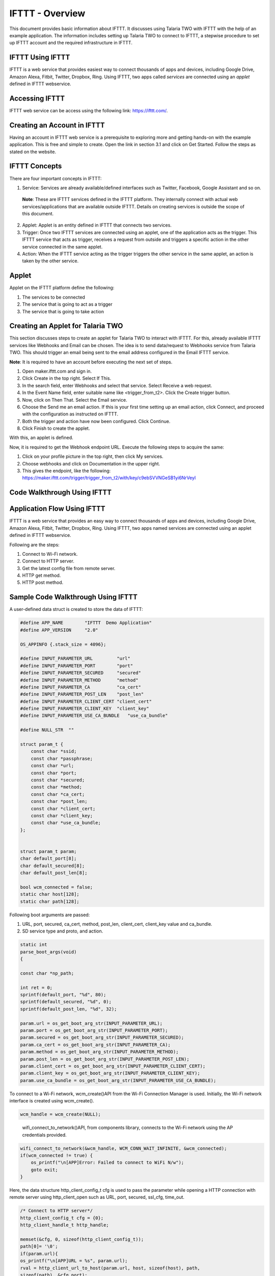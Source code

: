 .. _ex ifttt:

IFTTT - Overview
----------------

This document provides basic information about IFTTT. It discusses using
Talaria TWO with IFTTT with the help of an example application. The
information includes setting up Talaria TWO to connect to IFTTT, a
stepwise procedure to set up IFTTT account and the required
infrastructure in IFTTT.

IFTTT Using IFTTT
~~~~~~~~~~~~~~~~~

IFTTT is a web service that provides easiest way to connect thousands of
apps and devices, including Google Drive, Amazon Alexa, Fitbit, Twitter,
Dropbox, Ring. Using IFTTT, two apps called *services* are connected
using an *applet* defined in IFTTT webservice.

Accessing IFTTT
~~~~~~~~~~~~~~~~~~~~~~

IFTTT web service can be access using the following link:
https://ifttt.com/.

Creating an Account in IFTTT
~~~~~~~~~~~~~~~~~~~~~~~~~~~~~~

Having an account in IFTTT web service is a prerequisite to exploring
more and getting hands-on with the example application. This is free and
simple to create. Open the link in section 3.1 and click on Get Started.
Follow the steps as stated on the website.

IFTTT Concepts 
~~~~~~~~~~~~~~~~~~~~~~

There are four important concepts in IFTTT:

1. Service: Services are already available/defined interfaces such as
   Twitter, Facebook, Google Assistant and so on.

..

   **Note**: These are IFTTT services defined in the IFTTT platform.
   They internally connect with actual web services/applications that
   are available outside IFTTT. Details on creating services is outside
   the scope of this document.

2. Applet: Applet is an entity defined in IFTTT that connects two
   services.

3. Trigger: Once two IFTTT services are connected using an applet, one
   of the application acts as the trigger. This IFTTT service that acts
   as trigger, receives a request from outside and triggers a specific
   action in the other service connected in the same applet.

4. Action: When the IFTTT service acting as the trigger triggers the
   other service in the same applet, an action is taken by the other
   service.

Applet 
~~~~~~~~~~~~~~~~~~~~~~

Applet on the IFTTT platform define the following:

1. The services to be connected

2. The service that is going to act as a trigger

3. The service that is going to take action

Creating an Applet for Talaria TWO
~~~~~~~~~~~~~~~~~~~~~~~~~~~~~~~~~~~

This section discusses steps to create an applet for Talaria TWO to
interact with IFTTT. For this, already available IFTTT services like
Webhooks and Email can be chosen. The idea is to send data/request to
Webhooks service from Talaria TWO. This should trigger an email being
sent to the email address configured in the Email IFTTT service.

**Note**: It is required to have an account before executing the next
set of steps.

1. Open maker.ifttt.com and sign in.

2. Click Create in the top right. Select If This.

3. In the search field, enter Webhooks and select that service. Select
   Receive a web request.

4. In the Event Name field, enter suitable name like <trigger_from_t2>.
   Click the Create trigger button.

5. Now, click on Then That. Select the Email service.

6. Choose the Send me an email action. If this is your first time
   setting up an email action, click Connect, and proceed with the
   configuration as instructed on IFTTT.

7. Both the trigger and action have now been configured. Click Continue.

8. Click Finish to create the applet.

With this, an applet is defined.

Now, it is required to get the Webhook endpoint URL. Execute the
following steps to acquire the same:

1. Click on your profile picture in the top right, then click My
   services.

2. Choose webhooks and click on Documentation in the upper right.

3. This gives the endpoint, like the following:
   https://maker.ifttt.com/trigger/trigger_from_t2/with/key/c9ebSVVNGeSB1yi6NrVeyl

Code Walkthrough Using IFTTT
~~~~~~~~~~~~~~~~~~~~~~~~~~~~~

Application Flow Using IFTTT
~~~~~~~~~~~~~~~~~~~~~~~~~~~~

IFTTT is a web service that provides an easy way to connect thousands of
apps and devices, including Google Drive, Amazon Alexa, Fitbit, Twitter,
Dropbox, Ring. Using IFTTT, two apps named services are connected using
an applet defined in IFTTT webservice.

Following are the steps:

1. Connect to Wi-Fi network.

2. Connect to HTTP server.

3. Get the latest config file from remote server.

4. HTTP get method.

5. HTTP post method.

Sample Code Walkthrough Using IFTTT
~~~~~~~~~~~~~~~~~~~~~~~~~~~~~~~~~~~

A user-defined data struct is created to store the data of IFTTT:

.. code:: shell

      #define APP_NAME        "IFTTT  Demo Application"
      #define APP_VERSION     "2.0"
      
      OS_APPINFO {.stack_size = 4096};
      
      #define INPUT_PARAMETER_URL         "url"
      #define INPUT_PARAMETER_PORT        "port"
      #define INPUT_PARAMETER_SECURED     "secured"
      #define INPUT_PARAMETER_METHOD      "method"
      #define INPUT_PARAMETER_CA          "ca_cert"
      #define INPUT_PARAMETER_POST_LEN    "post_len"
      #define INPUT_PARAMETER_CLIENT_CERT "client_cert"
      #define INPUT_PARAMETER_CLIENT_KEY  "client_key"
      #define INPUT_PARAMETER_USE_CA_BUNDLE   "use_ca_bundle"
      
      #define NULL_STR  ""
      
      struct param_t {
          const char *ssid;
          const char *passphrase;
          const char *url;
          const char *port;
          const char *secured;
          const char *method;
          const char *ca_cert;
          const char *post_len;
          const char *client_cert;
          const char *client_key;
          const char *use_ca_bundle;
      };
      
      
      struct param_t param;
      char default_port[8];
      char default_secured[8];
      char default_post_len[8];
      
      bool wcm_connected = false;
      static char host[128];
      static char path[128];


Following boot arguments are passed:

1. URL, port, secured, ca_cert, method, post_len, client_cert,
   client_key value and ca_bundle.

2. SD service type and proto, and action.

.. code:: shell

      static int
      parse_boot_args(void)
      {
      
      const char *np_path;
      
      int ret = 0;
      sprintf(default_port, "%d", 80);
      sprintf(default_secured, "%d", 0);
      sprintf(default_post_len, "%d", 32);
      
      param.url = os_get_boot_arg_str(INPUT_PARAMETER_URL);
      param.port = os_get_boot_arg_str(INPUT_PARAMETER_PORT);
      param.secured = os_get_boot_arg_str(INPUT_PARAMETER_SECURED);
      param.ca_cert = os_get_boot_arg_str(INPUT_PARAMETER_CA);
      param.method = os_get_boot_arg_str(INPUT_PARAMETER_METHOD);
      param.post_len = os_get_boot_arg_str(INPUT_PARAMETER_POST_LEN);
      param.client_cert = os_get_boot_arg_str(INPUT_PARAMETER_CLIENT_CERT);
      param.client_key = os_get_boot_arg_str(INPUT_PARAMETER_CLIENT_KEY);
      param.use_ca_bundle = os_get_boot_arg_str(INPUT_PARAMETER_USE_CA_BUNDLE);


To connect to a Wi-Fi network, wcm_create()API from the Wi-Fi Connection
Manager is used. Initially, the Wi-Fi network interface is created using
wcm_create().

.. code:: shell

      wcm_handle = wcm_create(NULL);       


..

   wifi_connect_to_network()API, from components library, connects to
   the Wi-Fi network using the AP credentials provided.

.. code:: shell

      wifi_connect_to_network(&wcm_handle, WCM_CONN_WAIT_INFINITE, &wcm_connected);
      if(wcm_connected != true) {
          os_printf("\n[APP]Error: Failed to connect to WiFi N/w");
          goto exit;
      }


Here, the data structure http_client_config_t cfg is used to pass the
parameter while opening a HTTP connection with remote server using
http_client_open such as URL, port, secured, ssl_cfg, time_out.

.. code:: shell

      /* Connect to HTTP server*/
      http_client_config_t cfg = {0};
      http_client_handle_t http_handle;
      
      memset(&cfg, 0, sizeof(http_client_config_t));
      path[0]= '\0';
      if(param.url){
      os_printf("\n[APP]URL = %s", param.url);
      rval = http_client_url_to_host(param.url, host, sizeof(host), path,
      sizeof(path), &cfg.port);
      if(rval < 0){
      os_printf("\n[APP]URL is not proper");
      os_printf("\n\texample URLs:");
      os_printf("\n\t\thttps://maker.ifttt.com/trigger/krg_door_open/with/key/c9ebSVVNGeSB1yi6NrVeyl");
      }
      cfg.hostname = host;
      }
      
      if(param.port){/*If specified explicietly, overide the port specified in URL*/
      cfg.port = atoi(param.port);
      }
      cfg.secured = atoi(param.secured);
      if(cfg.secured) {
      if(cfg.secured == 1){
      cfg.ssl_cfg.auth_mode = SSL_WRAP_VERIFY_NONE;
      }else{
      cfg.ssl_cfg.auth_mode = SSL_WRAP_VERIFY_REQUIRED;
      if(!atoi(param.use_ca_bundle)){
      cfg.ssl_cfg.ca_cert.buf = utils_file_get(param.ca_cert,
      &cfg.ssl_cfg.ca_cert.len);
      if(NULL == cfg.ssl_cfg.ca_cert.buf){
      os_printf("Error: No CA certificate found. Required");
      goto exit;
      }
      }
      }
      if(param.client_cert && strlen(param.client_cert)){
      cfg.ssl_cfg.client_cert.buf = utils_file_get(param.client_cert,
      &cfg.ssl_cfg.client_cert.len);
      if(NULL == cfg.ssl_cfg.client_cert.buf){
      os_printf("Error: Could not open client certificate\n");
      goto exit;
      }
      }
      if(param.client_key && strlen(param.client_key)){
      cfg.ssl_cfg.client_key.buf = utils_file_get(param.client_key,
      &cfg.ssl_cfg.client_key.len);
      if(NULL == cfg.ssl_cfg.client_key.buf){
      os_printf("Error: Could not open client key\n");
      goto exit;
      }
      }
      cfg.secured = 1;
      }



Data structure http_client_resp_info_t is used to pass information about
the data received from the server when HTTP GET is executed using
http_client_get API.

.. code:: shell

      static void
      app_http_cb(void * ctx, http_client_resp_info_t *resp)
      {
      static int total_bytes_rcvd = 0;
      static int hdrs_printed = 0;
      int i;
      if(NULL == resp) {
      return;
      }
      if(!hdrs_printed) {
      os_printf("\n\n[APP]Response:\n%d ----------------------\n", resp->resp_len);
      os_printf("\n%d", resp->status_code);
      i = 0;
      while(resp->resp_hdrs[i]) {
      vTaskDelay(10);
      os_printf("\n%s", resp->resp_hdrs[i]);
      i++;
      }
      os_printf("\n[APP]Body:\n");
      hdrs_printed = 1;
      }
      total_bytes_rcvd += resp->resp_len;
      for(i = 0; i < resp->resp_len; i++) {
      os_printf("%c", resp->resp_body[i]);
      }
      return;
      }



API http_client_open connects to the remote HTTP server. The
configuration needed for the connection is passed using
http_client_config_t.

.. code:: shell

      http_handle = http_client_open(&cfg);
      if(NULL == http_handle) {
      os_printf("\n[APP]Error: HTTP connection failed");
      goto exit;
      }
      os_printf("\n[APP]Succes: HTTP connection done");
      /* Get the latest config file from remote server*/
      http_client_set_req_hdr(http_handle, "Host", cfg.hostname);


This function is used for performing HTTP GET. The HTTP response is
provided through the call back. The call back is called multiple times
until the whole response is received.

.. code:: shell

      if(!strcmp(param.method, "get")) {
      /*HTTP get */
      rval = http_client_get(http_handle, (char *)path, app_http_cb,
      NULL, 300);
      
      http_client_close(http_handle);
      http_handle = NULL;
      
      if(rval < 0) {
      os_printf("\n[APP]Failure : http_client_get(), rval = %d", rval);
      goto exit;
      }else{
      os_printf("\n[APP]Success");
      }
      }


This function is used to perform HTTP POST. Using this data can be sent
to the HTTP server. The response is provided using the call back.
Setting content length header is a must using http_client_set_req_hdr
before calling this API.

.. code:: shell

      if(!strcmp(param.method, "post")) {
      /*HTTP post */
      char *post_data;
      int post_data_len = 0; /*atoi(param.post_len);*/
      int send_len;
      char conetnt_len_hdr_val[16];
      
      post_data = pvPortMalloc(1024);
      if(NULL == post_data) {
      os_printf("\n[APP]Error: malloc failre for post_data");
      goto exit;
      }
      
      sprintf(conetnt_len_hdr_val, "%d", post_data_len);
      http_client_set_req_hdr(http_handle, "Content-length", conetnt_len_hdr_val);
      
      while(post_data_len) {
      send_len = post_data_len > 1024 ? 1024 : post_data_len;
      rval = http_client_post(http_handle, (char *)path,
      post_data, send_len,
      app_http_cb, NULL, 300);
      if(rval < 0) {
      os_printf("\n[APP]Failure : http_client_post(), rval = %d", rval);
      goto exit;
      }
      post_data_len -= send_len;
      }
      http_client_close(http_handle);
      
      if(rval >= 0){
      os_printf("\n[APP]Success");
      }else
      goto exit;
      
      }
      os_printf("\n\n[APP]------ Program Exit-------------\n\n");
      return 0;
      exit:
      os_printf("\n\n[APP]!!!!!! Error Exit !!!!!!!!!!!!!\n\n");
      return 0;
      }



Running the Application Using IFTTT
~~~~~~~~~~~~~~~~~~~~~~~~~~~~~~~~~~~~

Programming Talaria TWO board with ELF Using IFTTT
~~~~~~~~~~~~~~~~~~~~~~~~~~~~~~~~~~~~~~~~~~~~~~~~~~

Program ifttt.elf *(freertos_sdk_x.y\\examples\\ifttt\\bin)* using the
Download tool:

1. Launch the Download tool provided with InnoPhase Talaria TWO SDK.

2. In the GUI window:

   a. Boot Target: Select the appropriate EVK from the drop-down.

   b. ELF Input: Load the ifttt.elf by clicking on Select ELF File.

   c. Boot arguments: Pass the following boot arguments:

.. code:: shell

      url=https://maker.ifttt.com/trigger/trigger_from_t2/with/key/c9ebSVVNGeSB1yi6NrVeyl,port=443,secured=1,method=get


..

   where,

i.   url: Webhooks end point URL

ii.  port: 443

iii. secured: 1 - Connecting to server without server verification

iv.  method: GET

d. Programming: Prog RAM or Prog Flash as per requirement.

Expected Output in IFTTT
~~~~~~~~~~~~~~~~~~~~~~~~~

When the application is run with a proper endpoint URL, an email is
received from IFTTT to the email address provided in the Email service
at the time of creating the applet.

.. code-block:: console

      Y-BOOT 208ef13 2019-07-22 12:26:54 -0500 790da1-b-7
      ROM yoda-h0-rom-16-0-gd5a8e586
      FLASH:PWWWWWWAE
      Build $Id: git-b61e4e6 $
      Flash detected. flash.hw.uuid: 39483937-3207-00a8-0068-ffffffffffff
      Bootargs: ssid=T2_test passphrase=1234567890 url=https://maker.ifttt.com/trigger/trigger_from_t2/with/key/c9ebSVVNGeSB1yi6NrVeyl port=443 secured=1 method=get
      $App:git-c8b579b
      SDK Ver: FREERTOS_SDK_1.0
      IFTTT Demo App
      
      Application Information:
      ------------------------
      Name       : IFTTT  Demo Application
      Version    : 2.0
      Build Date : Aug 23 2023
      Build Time : 07:01:34
      Heap Available: 310 KB (318456 Bytes)
      
      [APP]Bootparams :
      --------------------
      url=https://maker.ifttt.com/trigger/trigger_from_t2/with/key/c9ebSVVNGeSB1yi6NrVeyl
      path= 443
      secured= 1
      method= get
      ca_cert=<null>
      post_len=<null>
      use_ca_bundle = <null>
      [APP]Bootparams end here....
      
      [APP]Bootparams check done....ret = 0
      addr e0:69:3a:00:2c:5e
      network profile created for ssid: T2_test
      
      Connecting to added network : T2_test
      [2.743,596] DISCONNECTED
      wcm_notify_cb to App Layer - WCM_NOTIFY_MSG_DISCONNECT_DONE
      [2.828,346] CONNECT:22:69:2a:bb:6b:1c Channel:9 rssi:-54 dBm
      wcm_notify_cb to App Layer - WCM_NOTIFY_MSG_LINK_UP
      wcm_notify_cb to App Layer - WCM_NOTIFY_MSG_ADDRESS
      [4.553,648] MYIP 192.168.239.13
      [4.553,813] IPv6 [fe80::e269:3aff:fe00:2c5e]-link
      wcm_notify_cb to App Layer - WCM_NOTIFY_MSG_CONNECTED
      
      Connected to added network : T2_test
      
      [APP]Success: Connected to <null> N/w
      [APP]URL = https://maker.ifttt.com/trigger/trigger_from_t2/with/key/c9ebSVVNGeSB1yi6NrVeyl
        . [SSL_WRAP]Checking input configurations...
        . [SSL_WRAP]Seeding the random number generator...
        . [SSL_WRAP]Connecting to tcp maker.ifttt.com:443...
        . [SSL_WRAP]Setting up the SSL/TLS structure...
        . [SSL_WRAP]setting configurations..
              >auth mode = 0 (0- skip, 1- optional, 2- required
              >max fragment len = 0
              >Handshake timeout = 30 Sec
        . [SSL_WRAP]Performing the SSL/TLS handshake...
        . [SSL_WRAP] Handshake done. ok
        . [SSL_WRAP]Verifying peer X.509 certificate.
      
      [APP]Succes: HTTP connection done
      
      [APP]Response:
      55 ----------------------
      
      200
      Content-Type: text/html; charset=utf-8
      Content-Length: 55
      Connection: keep-alive
      Date: Wed, 23 Aug 2023 11:02:50 GMT
      ETag: W/"37-4jb44xEDYSdzHhse3E8QAYlkiaM"
      X-Clacks-Overhead: GNU Terry Pratchett
      X-Powered-By: Sad Unicorns
      X-Robots-Tag: none
      X-Top-Secrettt: VG9vIGVhc3k/IElmIHlvdSBjYW4gcmVhZCB0aGlzLCBFbWFpbCB1cyBhdCBqb2JzK3NlY3JldEBpZnR0dC5jb20uIFdlIHdhbnQgTWFrZXJzLg==
      X-Cache: Miss from cloudfront
      Via: 1.1 7d1975e97f05a3fc47c8f5eea10222bc.cloudfront.net (CloudFront)
      X-Amz-Cf-Pop: BOM78-P5
      X-Amz-Cf-Id: IjCwjm55RchOY7BzAM_Yvm5S8s9ysi4wB77DiKXlK7ckzS7BtmZU6A==
      [APP]Body:
      Congratulations! You've fired the trigger_from_t2 event
      [APP]Success
      
      [APP]------ Program Exit-------------


